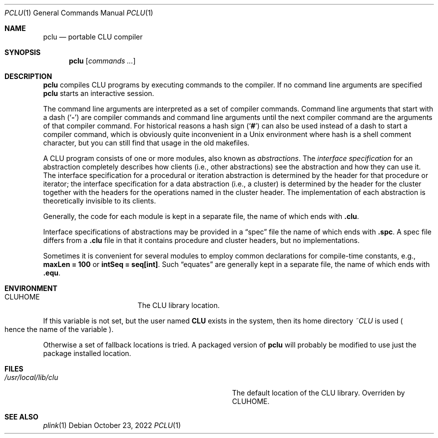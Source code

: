 .\" This manual page is based on the "CLU User's Guide" in pclu.tex
.Dd October 23, 2022
.Dt PCLU 1
.Os
.Sh NAME
.Nm pclu
.Nd portable CLU compiler
.\"
.Sh SYNOPSIS
.Nm
.Op Ar commands \&...
.\"
.Sh DESCRIPTION
.\"
.\" .XFILE
.Pp
.Nm
compiles CLU programs by executing commands to the compiler.
If no command line arguments are specified
.Nm
starts an interactive session.
.Pp
The command line arguments are interpreted as a set of compiler
commands.
Command line arguments that start with a dash
.Pq Sq Fl
are compiler commands and command line arguments until the next
compiler command are the arguments of that compiler command.
For historical reasons a hash sign
.Pq Sq Ic \&#
can also be used instead of a dash to start a compiler command, which
is obviously quite inconvenient in a Unix environment where hash is a
shell comment character, but you can still find that usage in the old
makefiles.
.Pp
A CLU program consists of one or more modules, also known as
.Em abstractions .
The
.Em interface specification
for an abstraction completely describes how clients (i.e., other
abstractions) see the abstraction and how they can use it.
The interface specification for a procedural or iteration abstraction
is determined by the header for that procedure or iterator;
the interface specification for a data abstraction (i.e., a cluster)
is determined by the header for the cluster together with the headers
for the operations named in the cluster header.
The implementation of each abstraction is theoretically invisible to
its clients.
.\"
.\" .CLU
.Pp
Generally, the code for each module is kept in a separate file, the name
of which ends with
.Ic \&.clu .
.\"
.\" .SPC
.Pp
Interface specifications of abstractions may be provided in a
.Dq spec
file the name of which ends with
.Ic \&.spc .
A spec file differs from a
.Ic \&.clu
file in that it contains procedure and cluster headers, but no
implementations.
.\"
.\" .EQU
.Pp
Sometimes it is convenient for several
modules to employ common declarations for compile-time constants, e.g.,
.Li "maxLen = 100"
or
.Li "intSeq = seq[int]" .
Such
.Dq equates
are generally kept in a separate file, the name of which ends with
.Ic \&.equ .
.\"
.Sh ENVIRONMENT
.Bl -tag -width Ev
.It Ev CLUHOME		\" cf. sys/clu/_home_dir.clu
The CLU library location.
.El
.Pp
If this variable is not set, but the user named
.Li CLU
exists in the system, then its home directory
.Pa \&~CLU
is used
.Po
hence the name of the variable
.Pc .
.Pp \" XXX
Otherwise a set of fallback locations is tried.
A packaged version of
.Nm
will probably be modified to use just the package installed location.
.\"
.Sh FILES
.Bl -tag -width Pa
.\"
.It Pa /usr/local/lib/clu
The default location of the CLU library.
Overriden by
.Ev CLUHOME .
.El
.\"
.Sh SEE ALSO
.Xr plink 1
